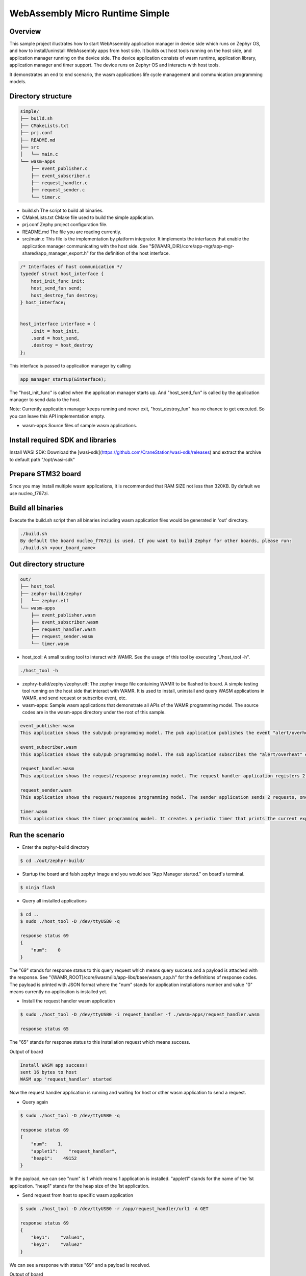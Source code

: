.. _wasm-micro-runtime-simple:

WebAssembly Micro Runtime Simple
################################

Overview
********
This sample project illustrates how to start WebAssembly application manager in device side which runs on Zephyr OS, and how to install/uninstall WebAssembly apps from host side. It builds out host tools running on the host side, and application manager running on the device side. The device application consists of wasm runtime, application library, application manager and timer support. The device runs on Zephyr OS and interacts with host tools.

It demonstrates an end to end scenario, the wasm applications life cycle management and communication programming models.

Directory structure
*******************

.. code-block:: console

    simple/
    ├── build.sh
    ├── CMakeLists.txt
    ├── prj.conf
    ├── README.md
    ├── src
    │   └── main.c
    └── wasm-apps
        ├── event_publisher.c
        ├── event_subscriber.c
        ├── request_handler.c
        ├── request_sender.c
        └── timer.c


- build.sh
  The script to build all binaries.
- CMakeLists.txt
  CMake file used to build the simple application.
- prj.conf
  Zephy project configuration file.
- README.md
  The file you are reading currently.
- src/main.c
  This file is the implementation by platform integrator. It implements the interfaces that enable the application manager communicating with the host side. See "${WAMR_DIR}/core/app-mgr/app-mgr-shared/app_manager_export.h" for the definition of the host interface.

.. code-block:: console

    /* Interfaces of host communication */
    typedef struct host_interface {
        host_init_func init;
        host_send_fun send;
        host_destroy_fun destroy;
    } host_interface;


    host_interface interface = {
        .init = host_init,
        .send = host_send,
        .destroy = host_destroy
    };

This interface is passed to application manager by calling

.. code-block:: console

    app_manager_startup(&interface);


The "host_init_func" is called when the application manager starts up. And "host_send_fun" is called by the application manager to send data to the host.

Note: Currently application manager keeps running and never exit, "host_destroy_fun" has no chance to get executed. So you can leave this API implementation empty.

- wasm-apps
  Source files of sample wasm applications.

Install required SDK and libraries
**********************************
Install WASI SDK: Download the [wasi-sdk](https://github.com/CraneStation/wasi-sdk/releases) and extract the archive to default path "/opt/wasi-sdk"

Prepare STM32 board
*******************
Since you may install multiple wasm applications, it is recommended that RAM SIZE not less than 320KB. By default we use nucleo_f767zi.

Build all binaries
******************
Execute the build.sh script then all binaries including wasm application files would be generated in 'out' directory.

.. code-block:: console

    ./build.sh
    By default the board nucleo_f767zi is used. If you want to build Zephyr for other boards, please run:
    ./build.sh <your_board_name>

Out directory structure
***********************

.. code-block:: console

    out/
    ├── host_tool
    ├── zephyr-build/zephyr
    │   └── zephyr.elf
    └── wasm-apps
        ├── event_publisher.wasm
        ├── event_subscriber.wasm
        ├── request_handler.wasm
        ├── request_sender.wasm
        └── timer.wasm


- host_tool:
  A small testing tool to interact with WAMR. See the usage of this tool by executing "./host_tool -h".

.. code-block:: console

    ./host_tool -h

- zephry-build/zephyr/zephyr.elf:
  The zephyr image file containing WAMR to be flashed to board. A simple testing tool running on the host side that interact with WAMR. It is used to install, uninstall and query WASM applications in WAMR, and send request or subscribe event, etc.

- wasm-apps:
  Sample wasm applications that demonstrate all APIs of the WAMR programming model. The source codes are in the wasm-apps directory under the root of this sample.

.. code-block:: console

    event_publisher.wasm
    This application shows the sub/pub programming model. The pub application publishes the event "alert/overheat" by calling api_publish_event() API. The subscriber could be host_tool or other wasm application.

    event_subscriber.wasm
    This application shows the sub/pub programming model. The sub application subscribes the "alert/overheat" event by calling api_subscribe_event() API so that it is able to receive the event once generated and published by the pub application. To make the process clear to interpret, the sub application dumps the event when receiving it.

    request_handler.wasm
    This application shows the request/response programming model. The request handler application registers 2 resources(/url1 and /url2) by calling api_register_resource_handler() API. The request sender could be host_tool or other wasm application.

    request_sender.wasm
    This application shows the request/response programming model. The sender application sends 2 requests, one is "/app/request_handler/url1" and the other is "url1". The former is an accurate request which explicitly specifies the name of request handler application in the middle of the URL and the later is a general request.

    timer.wasm
    This application shows the timer programming model. It creates a periodic timer that prints the current expiry number in every second.

Run the scenario
****************
- Enter the zephyr-build directory

.. code-block:: console

    $ cd ./out/zephyr-build/


- Startup the board and falsh zephyr image and you would see "App Manager started." on board's terminal.

.. code-block:: console

    $ ninja flash


- Query all installed applications

.. code-block:: console

    $ cd ..
    $ sudo ./host_tool -D /dev/ttyUSB0 -q

    response status 69
    {
        "num":    0
    }


The "69" stands for response status to this query request which means query success and a payload is attached with the response. See "{WAMR_ROOT}/core/iwasm/lib/app-libs/base/wasm_app.h" for the definitions of response codes. The payload is printed with JSON format where the "num" stands for application installations number and value "0" means currently no application is installed yet.

- Install the request handler wasm application

.. code-block:: console

    $ sudo ./host_tool -D /dev/ttyUSB0 -i request_handler -f ./wasm-apps/request_handler.wasm

    response status 65

The "65" stands for response status to this installation request which means success.

Output of board

.. code-block:: console

    Install WASM app success!
    sent 16 bytes to host
    WASM app 'request_handler' started


Now the request handler application is running and waiting for host or other wasm application to send a request.

- Query again

.. code-block:: console

    $ sudo ./host_tool -D /dev/ttyUSB0 -q

    response status 69
    {
        "num":    1,
        "applet1":    "request_handler",
        "heap1":    49152
    }


In the payload, we can see "num" is 1 which means 1 application is installed. "applet1" stands for the name of the 1st application. "heap1" stands for the heap size of the 1st application.

- Send request from host to specific wasm application

.. code-block:: console

    $ sudo ./host_tool -D /dev/ttyUSB0 -r /app/request_handler/url1 -A GET

    response status 69
    {
        "key1":    "value1",
        "key2":    "value2"
    }


We can see a response with status "69" and a payload is received.

Output of board

.. code-block:: console

    connection established!
    Send request to applet: request_handler
    Send request to app request_handler success.
    App request_handler got request, url url1, action 1
    [resp] ### user resource 1 handler called
    sent 150 bytes to host
    Wasm app process request success.


- Send a general request from host (not specify target application name)

.. code-block:: console

    $ sudo ./host_tool -D /dev/ttyUSB0 -r /url1 -A GET

    response status 69
    {
        "key1":    "value1",
        "key2":    "value2"
    }


Output of board

.. code-block:: console

    connection established!
    Send request to app request_handler success.
    App request_handler got request, url /url1, action 1
    [resp] ### user resource 1 handler called
    sent 150 bytes to host
    Wasm app process request success.


- Install the event publisher wasm application

.. code-block:: console

    $ sudo ./host_tool -D /dev/ttyUSB0 -i pub -f ./wasm-apps/event_publisher.wasm

    response status 65


- Subscribe event by host_tool

.. code-block:: console

    $ sudo ./host_tool -D /dev/ttyUSB0 -s /alert/overheat -a 3000

    response status 69

    received an event alert/overheat
    {
        "warning":    "temperature is over high"
    }
    received an event alert/overheat
    {
        "warning":    "temperature is over high"
    }
    received an event alert/overheat
    {
        "warning":    "temperature is over high"
    }
    received an event alert/overheat
    {
        "warning":    "temperature is over high"
    }


We can see 4 "alert/overheat" events are received in 3 seconds which is published by the "pub" application.

Output of board

.. code-block:: console

    connection established!
    am_register_event adding url:(alert/overheat)
    client: -3 registered event (alert/overheat)
    sent 16 bytes to host
    sent 142 bytes to host
    sent 142 bytes to host
    sent 142 bytes to host
    sent 142 bytes to host

- Install the event subscriber wasm application

.. code-block:: console


    $ sudo ./host_tool -D /dev/ttyUSB0 -i sub -f ./wasm-apps/event_subscriber.wasm

    response status 65

The "sub" application is installed.

Output of board

.. code-block:: console

    connection established!
    Install WASM app success!
    WASM app 'sub' started
    am_register_event adding url:(alert/overheat)
    client: 3 registered event (alert/overheat)
    sent 16 bytes to host
    Send request to app sub success.
    App sub got request, url alert/overheat, action 6
    ### user over heat event handler called
    Attribute container dump:
    Tag:
    Attribute list:
      key: warning, type: string, value: temperature is over high

    Wasm app process request success.


We can see the "sub" application receives the "alert/overheat" event and dumps it out.
At device side, the event is represented by an attribute container which contains key-value pairs like below:

.. code-block:: console

    Attribute container dump:
    Tag:
    Attribute list:
      key: warning, type: string, value: temperature is over high

    "warning" is the key's name. "string" means this is a string value and "temperature is over high" is the value.

- Uninstall the wasm application

.. code-block:: console


    $ sudo ./host_tool -D /dev/ttyUSB0 -u request_handler

    response status 66

    $ sudo ./host_tool -D /dev/ttyUSB0 -u pub

    response status 66

    $ sudo ./host_tool -D /dev/ttyUSB0 -u sub

    response status 66


- Query again

.. code-block:: console


    $ sudo ./host_tool -D /dev/ttyUSB0 -q

    response status 69
    {
        "num":    0
    }


Note:
*****
Here we only install part of the sample WASM applications, you can also try others by yourself.
And we only run the WASM apps with interpreter mode, you can also run them with AOT (Ahead of Time) mode to improve the performance:

(1) Build the wamrc tool (WAMR AOT compiler), ref to: https://github.com/bytecodealliance/wasm-micro-runtime#build-wamrc-aot-compiler

(2) Compile the WASM file into AOT file with wamrc tool, e.g.:

.. code-block:: console

    $ wamrc --target=thumbv7 --target-abi=eabi --cpu=cortex-m7 -o wasm-apps/timer.aot wasm-apps/timer.wasm
    $ wamrc --target=thumbv7 --target-abi=eabi --cpu=cortex-m7 -o wasm-apps/event_publisher.aot wasm-apps/event_publisher.wasm
    $ wamrc --target=thumbv7 --target-abi=eabi --cpu=cortex-m7 -o wasm-apps/event_subscriber.aot wasm-apps/event_subscriber.wasm

(3) Install AOT file, e.g.:

.. code-block:: console

    $ sudo ./host_tool -D /dev/ttyUSB0 -i timer -f ./wasm-apps/timer.aot
    $ sudo ./host_tool -D /dev/ttyUSB0 -i pub -f ./wasm-apps/event_publisher.aot
    $ sudo ./host_tool -D /dev/ttyUSB0 -i sub -f ./wasm-apps/event_subscriber.aot

References
**********

  - WAMR littlevgl sample: https://github.com/bytecodealliance/wasm-micro-runtime/tree/main/samples/littlevgl
  - WAMR gui sample: https://github.com/bytecodealliance/wasm-micro-runtime/tree/main/samples/gui
